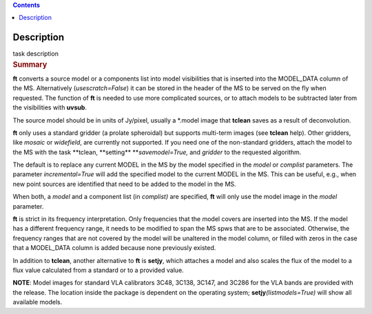 .. contents::
   :depth: 3
..

.. container::
   :name: viewlet-above-content-title

Description
===========

.. container::
   :name: viewlet-below-content-title

.. container:: documentDescription description

   task description

.. container:: section
   :name: viewlet-above-content-body

.. container:: section
   :name: content-core

   .. container::
      :name: parent-fieldname-text

      .. rubric:: Summary
         :name: summary

      **ft** converts a source model or a components list into model
      visibilities that is inserted into the MODEL_DATA column of the
      MS. Alternatively (*usescratch=False*) it can be stored in the
      header of the MS to be served on the fly when requested. The
      function of **ft** is needed to use more complicated sources, or
      to attach models to be subtracted later from the visibilities with
      **uvsub**. 

      The source model should be in units of Jy/pixel, usually a
      \*.model image that **tclean** saves as a result of
      deconvolution. 

      **ft** only uses a standard gridder (a prolate spheroidal) but
      supports multi-term images (see **tclean** help). Other gridders,
      like *mosaic* or *widefield*, are currently not supported. If you
      need one of the non-standard gridders, attach the model to the
      MS with the task **tclean, **\ setting\ ** **\ *savemodel=True,*
      and *gridder* to the requested algorithm. 

      The default is to replace any current MODEL in the MS by the model
      specified in the *model* or *complist* parameters. The parameter
      *incremental=True* will add the specified model to the
      current MODEL in the MS. This can be useful, e.g., when new point
      sources are identified that need to be added to the model in the
      MS. 

      When both, a *model* and a component list (in *complist)* are
      specified, **ft** will only use the model image in the *model*
      parameter.

      **ft** is strict in its frequency interpretation. Only frequencies
      that the model covers are inserted into the MS. If the model has a
      different frequency range, it needs to be modified to span the MS
      spws that are to be associated. Otherwise, the frequency ranges
      that are not covered by the model will be unaltered in the model
      column, or filled with zeros in the case that a MODEL_DATA column
      is added because none previously existed.

      In addition to **tclean**, another alternative to **ft** is
      **setjy**, which attaches a model and also scales the flux of the
      model to a flux value calculated from a standard or to a provided
      value. 

      .. container:: info-box

         **NOTE**: Model images for standard VLA calibrators 3C48,
         3C138, 3C147, and 3C286 for the VLA bands are provided with the
         release. The location inside the package is dependent on the
         operating system; **setjy**\ *(listmodels=True)* will show all
         available models.

       

.. container:: section
   :name: viewlet-below-content-body
